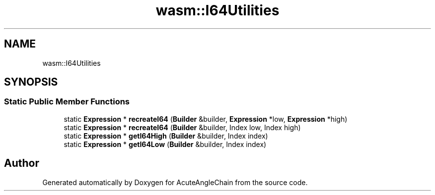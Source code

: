 .TH "wasm::I64Utilities" 3 "Sun Jun 3 2018" "AcuteAngleChain" \" -*- nroff -*-
.ad l
.nh
.SH NAME
wasm::I64Utilities
.SH SYNOPSIS
.br
.PP
.SS "Static Public Member Functions"

.in +1c
.ti -1c
.RI "static \fBExpression\fP * \fBrecreateI64\fP (\fBBuilder\fP &builder, \fBExpression\fP *low, \fBExpression\fP *high)"
.br
.ti -1c
.RI "static \fBExpression\fP * \fBrecreateI64\fP (\fBBuilder\fP &builder, Index low, Index high)"
.br
.ti -1c
.RI "static \fBExpression\fP * \fBgetI64High\fP (\fBBuilder\fP &builder, Index index)"
.br
.ti -1c
.RI "static \fBExpression\fP * \fBgetI64Low\fP (\fBBuilder\fP &builder, Index index)"
.br
.in -1c

.SH "Author"
.PP 
Generated automatically by Doxygen for AcuteAngleChain from the source code\&.
